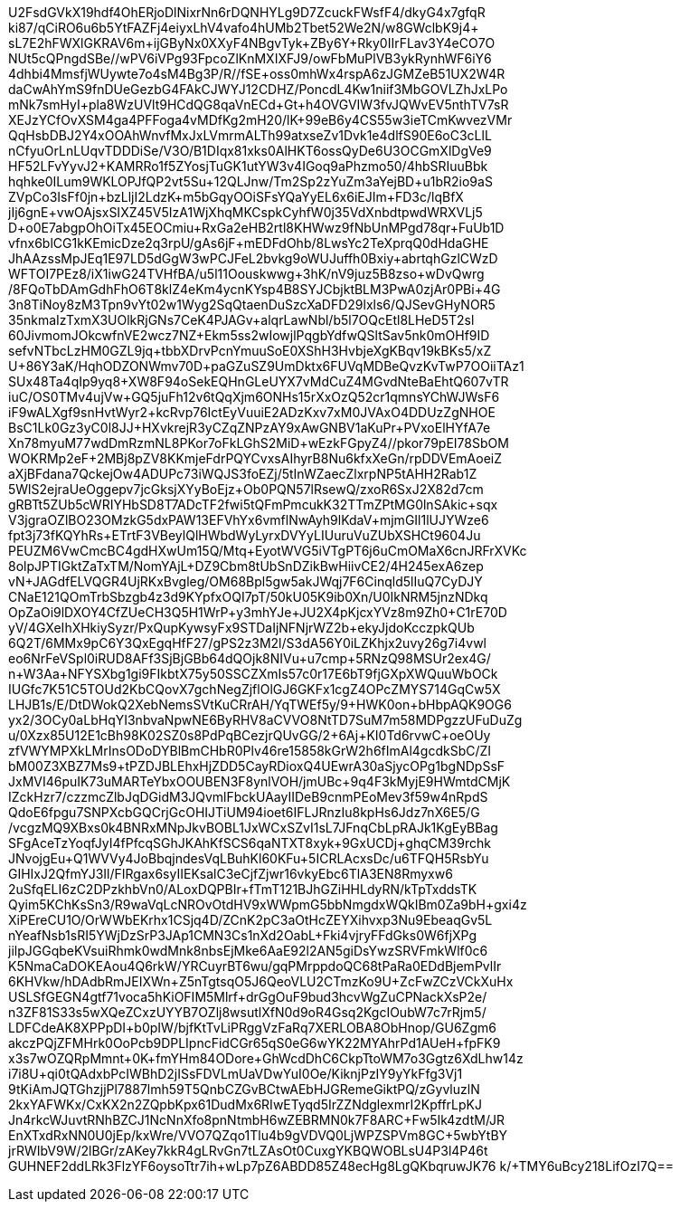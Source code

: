 U2FsdGVkX19hdf4OhERjoDlNixrNn6rDQNHYLg9D7ZcuckFWsfF4/dkyG4x7gfqR
ki87/qCiRO6u6b5YtFAZFj4eiyxLhV4vafo4hUMb2Tbet52We2N/w8GWclbK9j4+
sL7E2hFWXlGKRAV6m+ijGByNx0XXyF4NBgvTyk+ZBy6Y+Rky0IIrFLav3Y4eCO7O
NUt5cQPngdSBe//wPV6iVPg93FpcoZlKnMXIXFJ9/owFbMuPlVB3ykRynhWF6iY6
4dhbi4MmsfjWUywte7o4sM4Bg3P/R//fSE+oss0mhWx4rspA6zJGMZeB51UX2W4R
daCwAhYmS9fnDUeGezbG4FAkCJWYJ12CDHZ/PoncdL4Kw1niif3MbGOVLZhJxLPo
mNk7smHyI+pla8WzUVlt9HCdQG8qaVnECd+Gt+h4OVGVIW3fvJQWvEV5nthTV7sR
XEJzYCfOvXSM4ga4PFFoga4vMDfKg2mH20/lK+99eB6y4CS55w3ieTCmKwvezVMr
QqHsbDBJ2Y4xOOAhWnvfMxJxLVmrmALTh99atxseZv1Dvk1e4dlfS90E6oC3cLlL
nCfyuOrLnLUqvTDDDiSe/V3O/B1DIqx81xks0AlHKT6ossQyDe6U3OCGmXlDgVe9
HF52LFvYyvJ2+KAMRRo1f5ZYosjTuGK1utYW3v4IGoq9aPhzmo50/4hbSRIuuBbk
hqhke0ILum9WKLOPJfQP2vt5Su+12QLJnw/Tm2Sp2zYuZm3aYejBD+u1bR2io9aS
ZVpCo3IsFf0jn+bzLljI2LdzK+m5bGqyOOiSFsYQaYyEL6x6iEJIm+FD3c/lqBfX
jIj6gnE+vwOAjsxSIXZ45V5IzA1WjXhqMKCspkCyhfW0j35VdXnbdtpwdWRXVLj5
D+o0E7abgpOhOiTx45EOCmiu+RxGa2eHB2rtl8KHWwz9fNbUnMPgd78qr+FuUb1D
vfnx6blCG1kKEmicDze2q3rpU/gAs6jF+mEDFdOhb/8LwsYc2TeXprqQ0dHdaGHE
JhAAzssMpJEq1E97LD5dGgW3wPCJFeL2bvkg9oWUJuffh0Bxiy+abrtqhGzlCWzD
WFTOI7PEz8/iX1iwG24TVHfBA/u5l11Oouskwwg+3hK/nV9juz5B8zso+wDvQwrg
/8FQoTbDAmGdhFhO6T8klZ4eKm4ycnKYsp4B8SYJCbjktBLM3PwA0zjAr0PBi+4G
3n8TiNoy8zM3Tpn9vYt02w1Wyg2SqQtaenDuSzcXaDFD29lxls6/QJSevGHyNOR5
35nkmaIzTxmX3UOlkRjGNs7CeK4PJAGv+alqrLawNbl/b5l7OQcEtl8LHeD5T2sl
60JivmomJOkcwfnVE2wcz7NZ+Ekm5ss2wIowjlPqgbYdfwQSltSav5nk0mOHf9ID
sefvNTbcLzHM0GZL9jq+tbbXDrvPcnYmuuSoE0XShH3HvbjeXgKBqv19kBKs5/xZ
U+86Y3aK/HqhODZONWmv70D+paGZuSZ9UmDktx6FUVqMDBeQvzKvTwP7OOiiTAz1
+SUx48Ta4qIp9yq8+XW8F94oSekEQHnGLeUYX7vMdCuZ4MGvdNteBaEhtQ607vTR
iuC/OS0TMv4ujVw+GQ5juFh12v6tQqXjm6ONHs15rXxOzQ52cr1qmnsYChWJWsF6
iF9wALXgf9snHvtWyr2+kcRvp76IctEyVuuiE2ADzKxv7xM0JVAxO4DDUzZgNHOE
BsC1Lk0Gz3yC0l8JJ+HXvkrejR3yCZqZNPzAY9xAwGNBV1aKuPr+PVxoElHYfA7e
Xn78myuM77wdDmRzmNL8PKor7oFkLGhS2MiD+wEzkFGpyZ4//pkor79pEI78SbOM
WOKRMp2eF+2MBj8pZV8KKmjeFdrPQYCvxsAIhyrB8Nu6kfxXeGn/rpDDVEmAoeiZ
aXjBFdana7QckejOw4ADUPc73iWQJS3foEZj/5tInWZaecZlxrpNP5tAHH2Rab1Z
5WlS2ejraUeOggepv7jcGksjXYyBoEjz+Ob0PQN57lRsewQ/zxoR6SxJ2X82d7cm
gRBTt5ZUb5cWRIYHbSD8T7ADcTF2fwi5tQFmPmcukK32TTmZPtMG0lnSAkic+sqx
V3jgraOZlBO23OMzkG5dxPAW13EFVhYx6vmflNwAyh9lKdaV+mjmGIl1lUJYWze6
fpt3j73fKQYhRs+ETrtF3VBeylQlHWbdWyLyrxDVYyLIUuruVuZUbXSHCt9604Ju
PEUZM6VwCmcBC4gdHXwUm15Q/Mtq+EyotWVG5iVTgPT6j6uCmOMaX6cnJRFrXVKc
8olpJPTIGktZaTxTM/NomYAjL+DZ9Cbm8tUbSnDZikBwHiivCE2/4H245exA6zep
vN+JAGdfELVQGR4UjRKxBvgleg/OM68Bpl5gw5akJWqj7F6Cinqld5lIuQ7CyDJY
CNaE121QOmTrbSbzgb4z3d9KYpfxOQI7pT/50kU05K9ib0Xn/U0IkNRM5jnzNDkq
OpZaOi9lDXOY4CfZUeCH3Q5H1WrP+y3mhYJe+JU2X4pKjcxYVz8m9Zh0+C1rE70D
yV/4GXeIhXHkiySyzr/PxQupKywsyFx9STDaIjNFNjrWZ2b+ekyJjdoKcczpkQUb
6Q2T/6MMx9pC6Y3QxEgqHfF27/gPS2z3M2l/S3dA56Y0iLZKhjx2uvy26g7i4vwl
eo6NrFeVSpl0iRUD8AFf3SjBjGBb64dQOjk8NIVu+u7cmp+5RNzQ98MSUr2ex4G/
n+W3Aa+NFYSXbg1gi9FIkbtX75y50SSCZXmIs57c0r17E6bT9fjGXpXWQuuWbOCk
IUGfc7K51C5TOUd2KbCQovX7gchNegZjflOlGJ6GKFx1cgZ4OPcZMYS714GqCw5X
LHJB1s/E/DtDWokQ2XebNemsSVtKuCRrAH/YqTWEf5y/9+HWK0on+bHbpAQK9OG6
yx2/3OCy0aLbHqYI3nbvaNpwNE6ByRHV8aCVVO8NtTD7SuM7m58MDPgzzUFuDuZg
u/0Xzx85U12E1cBh98K02SZ0s8PdPqBCezjrQUvGG/2+6Aj+KI0Td6rvwC+oeOUy
zfVWYMPXkLMrInsODoDYBlBmCHbR0Plv46re15858kGrW2h6fImAl4gcdkSbC/ZI
bM00Z3XBZ7Ms9+tPZDJBLEhxHjZDD5CayRDioxQ4UEwrA30aSjycOPg1bgNDpSsF
JxMVI46puIK73uMARTeYbxOOUBEN3F8ynlVOH/jmUBc+9q4F3kMyjE9HWmtdCMjK
IZckHzr7/czzmcZlbJqDGidM3JQvmlFbckUAayIIDeB9cnmPEoMev3f59w4nRpdS
QdoE6fpgu7SNPXcbGQCrjGcOHIJTiUM94ioet6IFLJRnzIu8kpHs6Jdz7nX6E5/G
/vcgzMQ9XBxs0k4BNRxMNpJkvBOBL1JxWCxSZvI1sL7JFnqCbLpRAJk1KgEyBBag
SFgAceTzYoqfJyI4fPfcqSGhJKAhKfSCS6qaNTXT8xyk+9GxUCDj+ghqCM39rchk
JNvojgEu+Q1WVVy4JoBbqjndesVqLBuhKl60KFu+5ICRLAcxsDc/u6TFQH5RsbYu
GIHIxJ2QfmYJ3Il/FIRgax6syIIEKsalC3eCjfZjwr16vkyEbc6TlA3EN8Rmyxw6
2uSfqELI6zC2DPzkhbVn0/ALoxDQPBIr+fTmT121BJhGZiHHLdyRN/kTpTxddsTK
Qyim5KChKsSn3/R9waVqLcNROvOtdHV9xWWpmG5bbNmgdxWQkIBm0Za9bH+gxi4z
XiPEreCU1O/OrWWbEKrhx1CSjq4D/ZCnK2pC3aOtHcZEYXihvxp3Nu9EbeaqGv5L
nYeafNsb1sRI5YWjDzSrP3JAp1CMN3Cs1nXd2OabL+Fki4vjryFFdGks0W6fjXPg
jilpJGGqbeKVsuiRhmk0wdMnk8nbsEjMke6AaE92l2AN5giDsYwzSRVFmkWlf0c6
K5NmaCaDOKEAou4Q6rkW/YRCuyrBT6wu/gqPMrppdoQC68tPaRa0EDdBjemPvlIr
6KHVkw/hDAdbRmJEIXWn+Z5nTgtsqO5J6QeoVLU2CTmzKo9U++ZcFwZCzVCkXuHx
USLSfGEGN4gtf71voca5hKiOFIM5Mlrf+drGgOuF9bud3hcvWgZuCPNackXsP2e/
n3ZF81S33s5wXQeZCxzUYYB7OZlj8wsutlXfN0d9oR4Gsq2KgcIOubW7c7rRjm5/
LDFCdeAK8XPPpDI+b0pIW/bjfKtTvLiPRggVzFaRq7XERLOBA8ObHnop/GU6Zgm6
akczPQjZFMHrk0OoPcb9DPLIpncFidCGr65qS0eG6wYK22MYAhrPd1AUeH+fpFK9
x3s7wOZQRpMmnt+0K+fmYHm84ODore+GhWcdDhC6CkpTtoWM7o3Ggtz6XdLhw14z
i7i8U+qi0tQAdxbPcIWBhD2jISsFDVLmUaVDwYuI0Oe/KiknjPzIY9yYkFfg3Vj1
9tKiAmJQTGhzjjPl7887lmh59T5QnbCZGvBCtwAEbHJGRemeGiktPQ/zGyvluzlN
2kxYAFWKx/CxKX2n2ZQpbKpx61DudMx6RIwETyqd5IrZZNdglexmrI2KpffrLpKJ
Jn4rkcWJuvtRNhBZCJ1NcNnXfo8pnNtmbH6wZEBRMN0k7F8ARC+Fw5Ik4zdtM/JR
EnXTxdRxNN0U0jEp/kxWre/VVO7QZqo1Tlu4b9gVDVQ0LjWPZSPVm8GC+5wbYtBY
jrRWIbV9W/2lBGr/zAKey7kkR4gLRvGn7tLZAsOt0CuxgYKBQWOBLsU4P3l4P46t
GUHNEF2ddLRk3FlzYF6oysoTtr7ih+wLp7pZ6ABDD85Z48ecHg8LgQKbqruwJK76
k/+TMY6uBcy218LifOzI7Q==
